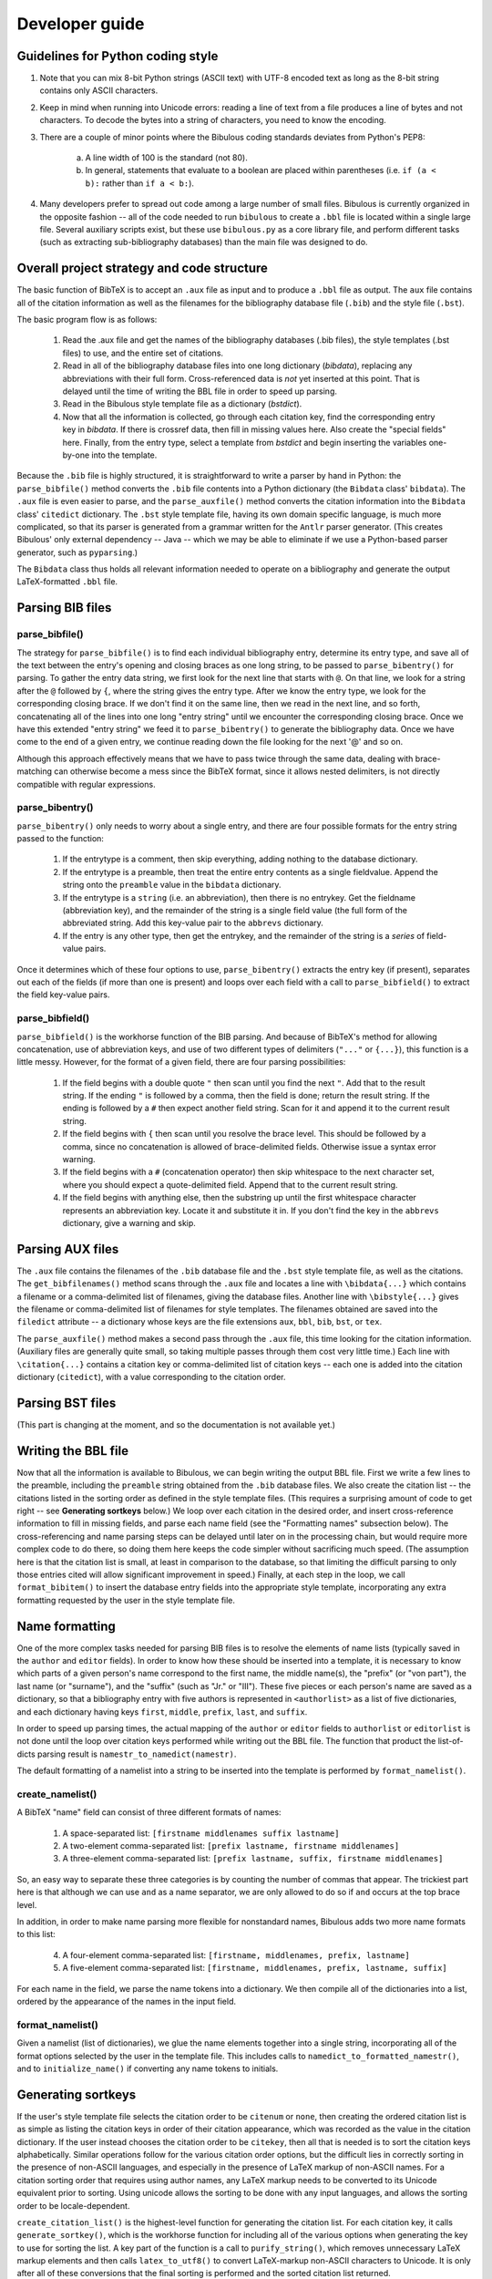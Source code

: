 Developer guide
***************

Guidelines for Python coding style
==================================

1. Note that you can mix 8-bit Python strings (ASCII text) with UTF-8 encoded text as long as the 8-bit string contains only ASCII characters.

2. Keep in mind when running into Unicode errors: reading a line of text from a file produces a line of bytes and not characters. To decode the bytes into a string of characters, you need to know the encoding.

3. There are a couple of minor points where the Bibulous coding standards deviates from Python's PEP8:

    (a) A line width of 100 is the standard (not 80).
    (b) In general, statements that evaluate to a boolean are placed within parentheses (i.e. ``if (a < b):`` rather than ``if a < b:``).

4. Many developers prefer to spread out code among a large number of small files. Bibulous is currently organized in the opposite fashion -- all of the code needed to run ``bibulous`` to create a ``.bbl`` file is located within a single large file. Several auxiliary scripts exist, but these use ``bibulous.py`` as a core library file, and perform different tasks (such as extracting sub-bibliography databases) than the main file was designed to do.

Overall project strategy and code structure
===========================================

The basic function of BibTeX is to accept an ``.aux`` file as input and to produce a ``.bbl`` file as output. The ``aux`` file contains all of the citation information as well as the filenames for the bibliography database file (``.bib``) and the style file (``.bst``).

The basic program flow is as follows:

    1. Read the .aux file and get the names of the bibliography databases (.bib files), the style templates (.bst files) to use, and the entire set of citations.
    2. Read in all of the bibliography database files into one long dictionary (`bibdata`), replacing any abbreviations with their full form. Cross-referenced data is *not* yet inserted at this point. That is delayed until the time of writing the BBL file in order to speed up parsing.
    3. Read in the Bibulous style template file as a dictionary (`bstdict`).
    4. Now that all the information is collected, go through each citation key, find the corresponding entry key in `bibdata`. If there is crossref data, then fill in missing values here. Also create the "special fields" here. Finally, from the entry type, select a template from `bstdict` and begin inserting the variables one-by-one into the template.

Because the ``.bib`` file is highly structured, it is straightforward to write a parser by hand in Python: the ``parse_bibfile()`` method converts the ``.bib`` file contents into a Python dictionary (the ``Bibdata`` class' ``bibdata``). The ``.aux`` file is even easier to parse, and the ``parse_auxfile()`` method converts the citation information into the ``Bibdata`` class' ``citedict`` dictionary. The ``.bst`` style template file, having its own domain specific language, is much more complicated, so that its parser is generated from a grammar written for the ``Antlr`` parser generator. (This creates Bibulous' only external dependency -- Java -- which we may be able to eliminate if we use a Python-based parser generator, such as ``pyparsing``.)

The ``Bibdata`` class thus holds all relevant information needed to operate on a bibliography and generate the output LaTeX-formatted ``.bbl`` file.

Parsing BIB files
=================

parse_bibfile()
---------------

The strategy for ``parse_bibfile()`` is to find each individual bibliography entry, determine its entry type, and save all of the text between the entry's opening and closing braces as one long string, to be passed to ``parse_bibentry()`` for parsing. To gather the entry data string, we first look for the next line that starts with ``@``. On that line, we look for a string after the ``@`` followed by ``{``, where the string gives the entry type. After we know the entry type, we look for the corresponding closing brace. If we don't find it on the same line, then we read in the next line, and so forth, concatenating all of the lines into one long "entry string" until we encounter the corresponding closing brace. Once we have this extended "entry string" we feed it to ``parse_bibentry()`` to generate the bibliography data. Once we have come to the end of a given entry, we continue reading down the file looking for the next '@' and so on.

Although this approach effectively means that we have to pass twice through the same data, dealing with brace-matching can otherwise become a mess since the BibTeX format, since it allows nested delimiters, is not directly compatible with regular expressions.

parse_bibentry()
----------------

``parse_bibentry()`` only needs to worry about a single entry, and there are four possible formats for the entry string passed to the function:

    1. If the entrytype is a comment, then skip everything, adding nothing to the database dictionary.
    2. If the entrytype is a preamble, then treat the entire entry contents as a single fieldvalue. Append the string onto the ``preamble`` value in the ``bibdata`` dictionary.
    3. If the entrytype is a ``string`` (i.e. an abbreviation), then there is no entrykey. Get the fieldname (abbreviation key), and the remainder of the string is a single field value (the full form of the abbreviated string. Add this key-value pair to the ``abbrevs`` dictionary.
    4. If the entry is any other type, then get the entrykey, and the remainder of the string is a *series* of field-value pairs.

Once it determines which of these four options to use, ``parse_bibentry()`` extracts the entry key (if present), separates out each of the fields (if more than one is present) and loops over each field with a call to ``parse_bibfield()`` to extract the field key-value pairs.

parse_bibfield()
----------------

``parse_bibfield()`` is the workhorse function of the BIB parsing. And because of BibTeX's method for allowing concatenation, use of abbreviation keys, and use of two different types of delimiters (``"..."`` or ``{...}``), this function is a little messy. However, for the format of a given field, there are four parsing possibilities:

    1. If the field begins with a double quote ``"`` then scan until you find the next ``"``. Add that to the result string. If the ending ``"`` is followed by a comma, then the field is done; return the result string. If the ending is followed by a ``#`` then expect another field string. Scan for it and append it to the current result string.
    2. If the field begins with ``{`` then scan until you resolve the brace level. This should be followed by a comma, since no concatenation is allowed of brace-delimited fields. Otherwise issue a syntax error warning.
    3. If the field begins with a ``#`` (concatenation operator) then skip whitespace to the next character set, where you should expect a quote-delimited field. Append that to the current result string.
    4. If the field begins with anything else, then the substring up until the first whitespace character represents an abbreviation key. Locate it and substitute it in. If you don't find the key in the ``abbrevs`` dictionary, give a warning and skip.

Parsing AUX files
=================

The ``.aux`` file contains the filenames of the ``.bib`` database file and the ``.bst`` style template file, as well as the citations. The ``get_bibfilenames()`` method scans through the ``.aux`` file and locates a line with ``\bibdata{...}`` which contains a filename or a comma-delimited list of filenames, giving the database files. Another line with ``\bibstyle{...}`` gives the filename or comma-delimited list of filenames for style templates. The filenames obtained are saved into the ``filedict`` attribute -- a dictionary whose keys are the file extensions ``aux``, ``bbl``, ``bib``, ``bst``, or ``tex``.

The ``parse_auxfile()`` method makes a second pass through the ``.aux`` file, this time looking for the citation information. (Auxiliary files are generally quite small, so taking multiple passes through them cost very little time.) Each line with ``\citation{...}`` contains a citation key or comma-delimited list of citation keys -- each one is added into the citation dictionary (``citedict``), with a value corresponding to the citation order.

Parsing BST files
=================

(This part is changing at the moment, and so the documentation is not available yet.)
















Writing the BBL file
====================

Now that all the information is available to Bibulous, we can begin writing the output BBL file. First we write a few lines to the preamble, including the ``preamble`` string obtained from the ``.bib`` database files. We also create the citation list -- the citations listed in the sorting order as defined in the style template files. (This requires a surprising amount of code to get right -- see **Generating sortkeys** below.) We loop over each citation in the desired order, and insert cross-reference information to fill in missing fields, and parse each name field (see the "Formatting names" subsection below). The cross-referencing and name parsing steps can be delayed until later on in the processing chain, but would require more complex code to do there, so doing them here keeps the code simpler without sacrificing much speed. (The assumption here is that the citation list is small, at least in comparison to the database, so that limiting the difficult parsing to only those entries cited will allow significant improvement in speed.) Finally, at each step in the loop, we call ``format_bibitem()`` to insert the database entry fields into the appropriate style template, incorporating any extra formatting requested by the user in the style template file.

Name formatting
================

One of the more complex tasks needed for parsing BIB files is to resolve the elements of name lists (typically saved in the ``author`` and ``editor`` fields). In order to know how these should be inserted into a template, it is necessary to know which parts of a given person's name correspond to the first name, the middle name(s), the "prefix" (or "von part"), the last name (or "surname"), and the "suffix" (such as "Jr." or "III"). These five pieces or each person's name are saved as a dictionary, so that a bibliography entry with five authors is represented in ``<authorlist>`` as a list of five dictionaries, and each dictionary having keys ``first``, ``middle``, ``prefix``, ``last``, and ``suffix``.

In order to speed up parsing times, the actual mapping of the ``author`` or ``editor`` fields to ``authorlist`` or ``editorlist`` is not done until the loop over citation keys performed while writing out the BBL file. The function that product the list-of-dicts parsing result is ``namestr_to_namedict(namestr)``.

The default formatting of a namelist into a string to be inserted into the template is performed by ``format_namelist()``.

create_namelist()
-----------------

A BibTeX "name" field can consist of three different formats of names:

    1. A space-separated list: ``[firstname middlenames suffix lastname]``
    2. A two-element comma-separated list: ``[prefix lastname, firstname middlenames]``
    3. A three-element comma-separated list: ``[prefix lastname, suffix, firstname middlenames]``

So, an easy way to separate these three categories is by counting the number of commas that appear. The trickiest part here is that although we can use ``and`` as a name separator, we are only allowed to do so if ``and`` occurs at the top brace level.

In addition, in order to make name parsing more flexible for nonstandard names, Bibulous adds two more name formats to this list:

   4. A four-element comma-separated list: ``[firstname, middlenames, prefix, lastname]``
   5. A five-element comma-separated list: ``[firstname, middlenames, prefix, lastname, suffix]``

For each name in the field, we parse the name tokens into a dictionary. We then compile all of the dictionaries into a list, ordered by the appearance of the names in the input field.

format_namelist()
-----------------

Given a namelist (list of dictionaries), we glue the name elements together into a single string, incorporating all of the format options selected by the user in the template file. This includes calls to ``namedict_to_formatted_namestr()``, and to ``initialize_name()`` if converting any name tokens to initials.

Generating sortkeys
===================

If the user's style template file selects the citation order to be ``citenum`` or ``none``, then creating the ordered citation list is as simple as listing the citation keys in order of their citation appearance, which was recorded as the value in the citation dictionary. If the user instead chooses the citation order to be ``citekey``, then all that is needed is to sort the citation keys alphabetically. Similar operations follow for the various citation order options, but the difficult lies in correctly sorting in the presence of non-ASCII languages, and especially in the presence of LaTeX markup of non-ASCII names. For a citation sorting order that requires using author names, any LaTeX markup needs to be converted to its Unicode equivalent prior to sorting. Using unicode allows the sorting to be done with any input languages, and allows the sorting order to be locale-dependent.

``create_citation_list()`` is the highest-level function for generating the citation list. For each citation key, it calls ``generate_sortkey()``, which is the workhorse function for including all of the various options when generating the key to use for sorting the list. A key part of the function is a call to ``purify_string()``, which removes unnecessary LaTeX markup elements and then calls ``latex_to_utf8()`` to convert LaTeX-markup non-ASCII characters to Unicode. It is only after all of these conversions that the final sorting is performed and the sorted citation list returned.

Testing
=======

The suite of regression tests for Bibulous consist of various template definitions and database entries designed to test individual features of the program. The basic approach of the tests is as follows:

    1. Once a change is made to the code (to fix a bug or add functionality), the developer also adds an entry to the ``test/test1.bib`` file, where the entry's "entrytype" is named in such a way to give an indication of what the test is for. For example, the entry in the BIB file may be defined with::

           @test_initialize1{...

       where the developer provides an ``author`` field in the entry where one or more authors have names which are difficult to for generating initials correctly. The developer should also include at least a 1-line comment about the purpose of the entry as well. To make everything easy to find, use the entrytype as the entry's key as well. Thus, the example above would use::

           @test_initialize1{test_initialize1, ...

    2. If the above new entry is something which can be checked with normal options settings, then the developer should add a corresponding line in the BST file defining how that new entrytype (i.e. ``test_initialize1``) should be formatted. If *different* options settings are needed, then a new BST file is needed. Only a minimalist file is generally needed: the file can, for example, contain one line defining a new entrytype and one line to define the new option setting. You can define all of the other options if you want, but these are redundant and introduce a number of unnecessary "overwriting option value..." warning messages.
    3. Next, the developer should add a line ``\citation{entrytype}`` to the AUX file where the key is the key given in the new entry of the BIB file you just put in (e.g. ``test_initialize1``). This is the same as the entrytype to keep everything consistent.
    4. Next, the developer needs to add two lines to the ``test1_target.bbl`` file to say what the formatted result should look like. Take a look at other lines to get a feel for how these should look, and take in consideration the form of the template just added to the BST file.
    5. Finally, run ``bibulous_test.py`` to check the result. This script will load the modified BIB and BST files and will write out several formatted BBL file ``test1.bbl`` etc. It will then run a ``diff`` program on the output file versus the target BBL file to see if there are any differences between the target and actual output BBL files.

Generating the documentation
============================

From the bibulous repository ``doc/`` subfolder, run ``make html`` to generate the HTML documentation. The result can be found in ``doc/_build/html/``, with ``index.html`` as the main file. To generate the PDF documentation, run ``make latexpdf`` from the ``doc/`` subfolder, with the result found at ``doc/_build/latex/Bibulous.pdf``.
